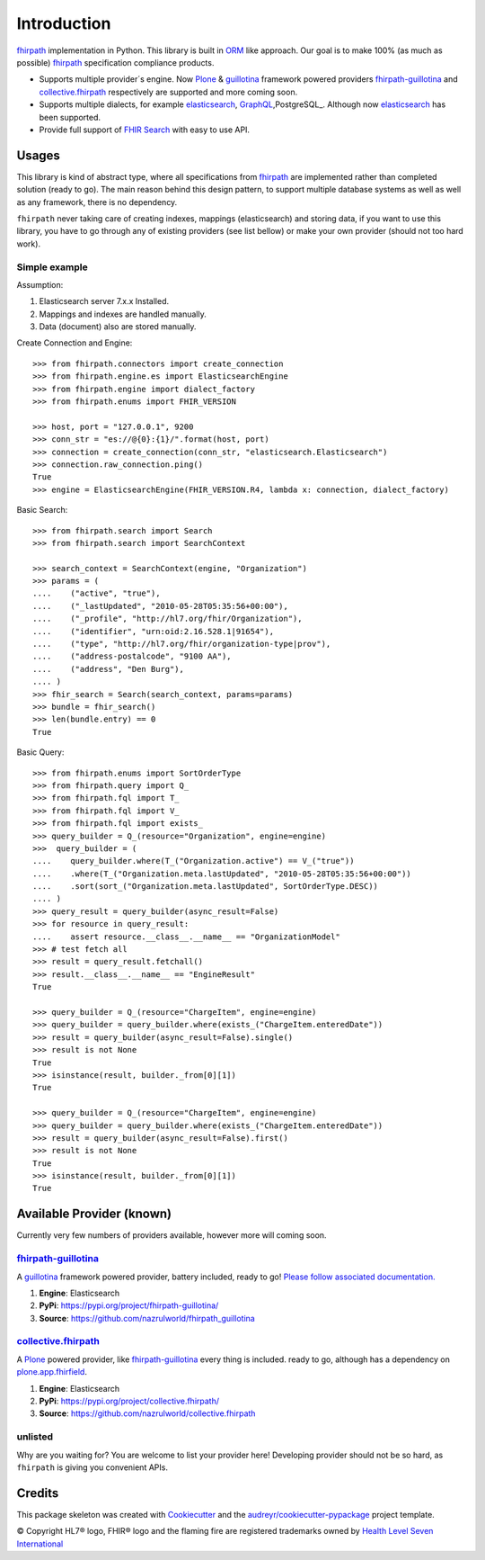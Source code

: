 ============
Introduction
============

.. image:: https://img.shields.io/travis/nazrulworld/fhirpath.svg
        :target: https://travis-ci.org/nazrulworld/fhirpath

.. image:: https://readthedocs.org/projects/fhirpath/badge/?version=latest
        :target: https://fhirpath.readthedocs.io/en/latest/?badge=latest
        :alt: Documentation Status

.. image:: https://codecov.io/gh/nazrulworld/fhirpath/branch/master/graph/badge.svg
   :target: https://codecov.io/gh/nazrulworld/fhirpath/branch/master
   :alt: Test Coverage

.. image:: https://img.shields.io/pypi/pyversions/fhirpath.svg
   :target: https://pypi.python.org/pypi/fhirpath/
   :alt: Python Versions

.. image:: https://img.shields.io/pypi/v/fhirpath.svg
   :target: https://pypi.python.org/pypi/fhirpath

.. image:: https://img.shields.io/pypi/l/fhirpath.svg
   :target: https://pypi.python.org/pypi/fhirpath/
   :alt: License

.. image:: https://fire.ly/wp-content/themes/fhir/images/fhir.svg
        :target: https://www.hl7.org/fhir/fhirpath.html
        :alt: HL7® FHIR®

fhirpath_ implementation in Python. This library is built in ORM_ like approach. Our goal is to make 100% (as much as possible)
fhirpath_ specification compliance products.

* Supports multiple provider´s engine. Now Plone_ & guillotina_ framework powered providers `fhirpath-guillotina`_ and `collective.fhirpath`_ respectively are supported and more coming soon.
* Supports multiple dialects, for example elasticsearch_, GraphQL_,PostgreSQL_. Although now elasticsearch_ has been supported.
* Provide full support of `FHIR Search <https://www.hl7.org/fhir/search.html>`_ with easy to use API.


Usages
------

This library is kind of abstract type, where all specifications from fhirpath_ are implemented rather than completed solution (ready to go).
The main reason behind this design pattern, to support multiple database systems as well as well as any framework, there is no dependency.

``fhirpath`` never taking care of creating indexes, mappings (elasticsearch) and storing data, if you want to use this library, you have to go
through any of existing providers (see list bellow) or make your own provider (should not too hard work).


Simple example
~~~~~~~~~~~~~~

Assumption:

1. Elasticsearch server 7.x.x Installed.

2. Mappings and indexes are handled manually.

3. Data (document) also are stored manually.


Create Connection and Engine::

    >>> from fhirpath.connectors import create_connection
    >>> from fhirpath.engine.es import ElasticsearchEngine
    >>> from fhirpath.engine import dialect_factory
    >>> from fhirpath.enums import FHIR_VERSION

    >>> host, port = "127.0.0.1", 9200
    >>> conn_str = "es://@{0}:{1}/".format(host, port)
    >>> connection = create_connection(conn_str, "elasticsearch.Elasticsearch")
    >>> connection.raw_connection.ping()
    True
    >>> engine = ElasticsearchEngine(FHIR_VERSION.R4, lambda x: connection, dialect_factory)


Basic Search::

    >>> from fhirpath.search import Search
    >>> from fhirpath.search import SearchContext

    >>> search_context = SearchContext(engine, "Organization")
    >>> params = (
    ....    ("active", "true"),
    ....    ("_lastUpdated", "2010-05-28T05:35:56+00:00"),
    ....    ("_profile", "http://hl7.org/fhir/Organization"),
    ....    ("identifier", "urn:oid:2.16.528.1|91654"),
    ....    ("type", "http://hl7.org/fhir/organization-type|prov"),
    ....    ("address-postalcode", "9100 AA"),
    ....    ("address", "Den Burg"),
    .... )
    >>> fhir_search = Search(search_context, params=params)
    >>> bundle = fhir_search()
    >>> len(bundle.entry) == 0
    True

Basic Query::

    >>> from fhirpath.enums import SortOrderType
    >>> from fhirpath.query import Q_
    >>> from fhirpath.fql import T_
    >>> from fhirpath.fql import V_
    >>> from fhirpath.fql import exists_
    >>> query_builder = Q_(resource="Organization", engine=engine)
    >>>  query_builder = (
    ....    query_builder.where(T_("Organization.active") == V_("true"))
    ....    .where(T_("Organization.meta.lastUpdated", "2010-05-28T05:35:56+00:00"))
    ....    .sort(sort_("Organization.meta.lastUpdated", SortOrderType.DESC))
    .... )
    >>> query_result = query_builder(async_result=False)
    >>> for resource in query_result:
    ....    assert resource.__class__.__name__ == "OrganizationModel"
    >>> # test fetch all
    >>> result = query_result.fetchall()
    >>> result.__class__.__name__ == "EngineResult"
    True

    >>> query_builder = Q_(resource="ChargeItem", engine=engine)
    >>> query_builder = query_builder.where(exists_("ChargeItem.enteredDate"))
    >>> result = query_builder(async_result=False).single()
    >>> result is not None
    True
    >>> isinstance(result, builder._from[0][1])
    True

    >>> query_builder = Q_(resource="ChargeItem", engine=engine)
    >>> query_builder = query_builder.where(exists_("ChargeItem.enteredDate"))
    >>> result = query_builder(async_result=False).first()
    >>> result is not None
    True
    >>> isinstance(result, builder._from[0][1])
    True


Available Provider (known)
--------------------------

Currently very few numbers of providers available, however more will coming soon.

`fhirpath-guillotina`_
~~~~~~~~~~~~~~~~~~~~~~

A `guillotina`_ framework powered provider, battery included, ready to go! `Please follow associated documentation. <https://fhirpath-guillotina.readthedocs.io/en/latest/>`_

1. **Engine**: Elasticsearch

2. **PyPi**: https://pypi.org/project/fhirpath-guillotina/

3. **Source**: https://github.com/nazrulworld/fhirpath_guillotina


`collective.fhirpath`_
~~~~~~~~~~~~~~~~~~~~~~

A `Plone`_ powered provider, like `fhirpath-guillotina`_ every thing is included. ready to go, although has a dependency
on `plone.app.fhirfield`_.

1. **Engine**: Elasticsearch

2. **PyPi**: https://pypi.org/project/collective.fhirpath/

3. **Source**: https://github.com/nazrulworld/collective.fhirpath


unlisted
~~~~~~~~
Why are you waiting for? You are welcome to list your provider here!
Developing provider should not be so hard, as ``fhirpath`` is giving you convenient APIs.


Credits
-------

This package skeleton was created with Cookiecutter_ and the `audreyr/cookiecutter-pypackage`_ project template.

.. _Cookiecutter: https://github.com/audreyr/cookiecutter
.. _`audreyr/cookiecutter-pypackage`: https://github.com/audreyr/cookiecutter-pypackage
.. _`fhirpath`: http://hl7.org/fhirpath/
.. _`FHIR`: http://hl7.org/fhir/
.. _`ORM`: https://en.wikipedia.org/wiki/Object-relational_mapping
.. _`Plone`: https://plone.org
.. _`guillotina`: https://guillotina.readthedocs.io/en/latest/
.. _`elasticsearch`: https://www.elastic.co/products/elasticsearch
.. _`GraphQL`: https://graphql.org/
.. _`PostgreSQL`: https://www.postgresql.org/
.. _`fhirpath-guillotina`: https://pypi.org/project/fhirpath-guillotina/
.. _`collective.fhirpath`: https://pypi.org/project/collective.fhirpath/
.. _`plone.app.fhirfield`: https://pypi.org/project/plone.app.fhirfield/


© Copyright HL7® logo, FHIR® logo and the flaming fire are registered trademarks
owned by `Health Level Seven International <https://www.hl7.org/legal/trademarks.cfm?ref=https://pypi.org/project/fhir-resources/>`_
